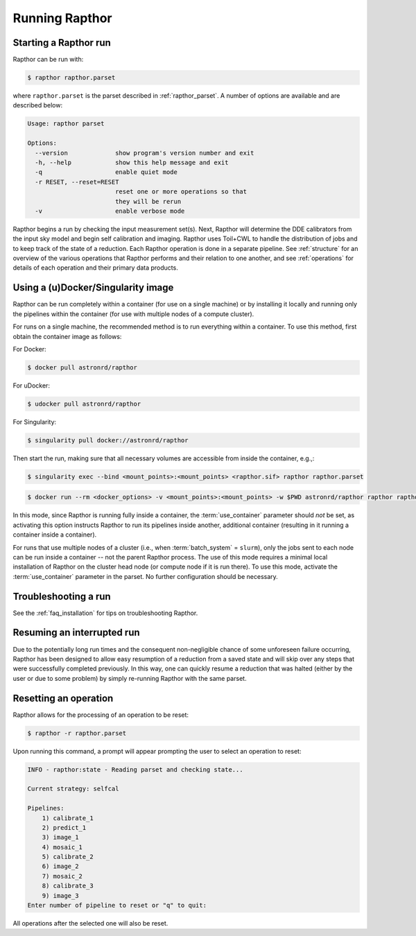.. _running:

Running Rapthor
===============

.. _starting_rapthor:

Starting a Rapthor run
----------------------

Rapthor can be run with:

.. code-block:: console

    $ rapthor rapthor.parset

where ``rapthor.parset`` is the parset described in :ref:`rapthor_parset`. A
number of options are available and are described below:

.. code-block:: console

    Usage: rapthor parset

    Options:
      --version             show program's version number and exit
      -h, --help            show this help message and exit
      -q                    enable quiet mode
      -r RESET, --reset=RESET
                            reset one or more operations so that
                            they will be rerun
      -v                    enable verbose mode

Rapthor begins a run by checking the input measurement set(s). Next, Rapthor
will determine the DDE calibrators from the input sky model and begin self
calibration and imaging. Rapthor uses Toil+CWL to handle the distribution of
jobs and to keep track of the state of a reduction. Each Rapthor operation is
done in a separate pipeline. See :ref:`structure` for an overview of the various
operations that Rapthor performs and their relation to one another, and see
:ref:`operations` for details of each operation and their primary data products.


.. _using_containers:

Using a (u)Docker/Singularity image
-----------------------------------

Rapthor can be run completely within a container (for use on a single machine) or by installing it locally and running only the pipelines within the container (for use with multiple nodes of a compute cluster).

For runs on a single machine, the recommended method is to run everything within a container. To use this method, first obtain the container image as follows:

For Docker:

.. code-block:: console

    $ docker pull astronrd/rapthor

For uDocker:

.. code-block:: console

    $ udocker pull astronrd/rapthor

For Singularity:

.. code-block:: console

    $ singularity pull docker://astronrd/rapthor


Then start the run, making sure that all necessary volumes are accessible from inside the container, e.g.,:

.. code-block:: console

    $ singularity exec --bind <mount_points>:<mount_points> <rapthor.sif> rapthor rapthor.parset

.. code-block:: console

    $ docker run --rm <docker_options> -v <mount_points>:<mount_points> -w $PWD astronrd/rapthor rapthor rapthor.parset

In this mode, since Rapthor is running fully inside a container, the :term:`use_container` parameter should *not* be set, as activating this option instructs Rapthor to run its pipelines inside another, additional container (resulting in it running a container inside a container).

For runs that use multiple nodes of a cluster (i.e., when :term:`batch_system` = ``slurm``), only the jobs sent to each node can be run inside a container -- not the parent Rapthor process. The use of this mode requires a minimal local installation of Rapthor on the cluster head node (or compute node if it is run there). To use this mode, activate the :term:`use_container` parameter in the parset. No further configuration should be necessary.


.. _troubleshooting:

Troubleshooting a run
---------------------
See the :ref:`faq_installation` for tips on troubleshooting Rapthor.


.. _resuming_rapthor:

Resuming an interrupted run
---------------------------

Due to the potentially long run times and the consequent non-negligible chance
of some unforeseen failure occurring, Rapthor has been designed to allow easy
resumption of a reduction from a saved state and will skip over any steps that
were successfully completed previously. In this way, one can quickly resume a
reduction that was halted (either by the user or due to some problem) by simply
re-running Rapthor with the same parset.


.. _resetting_rapthor:

Resetting an operation
----------------------

Rapthor allows for the processing of an operation to be reset:

.. code-block:: console

    $ rapthor -r rapthor.parset

Upon running this command, a prompt will appear prompting the user to select an operation to reset:

.. code-block:: console

    INFO - rapthor:state - Reading parset and checking state...

    Current strategy: selfcal

    Pipelines:
        1) calibrate_1
        2) predict_1
        3) image_1
        4) mosaic_1
        5) calibrate_2
        6) image_2
        7) mosaic_2
        8) calibrate_3
        9) image_3
    Enter number of pipeline to reset or "q" to quit:

All operations after the selected one will also be reset.
